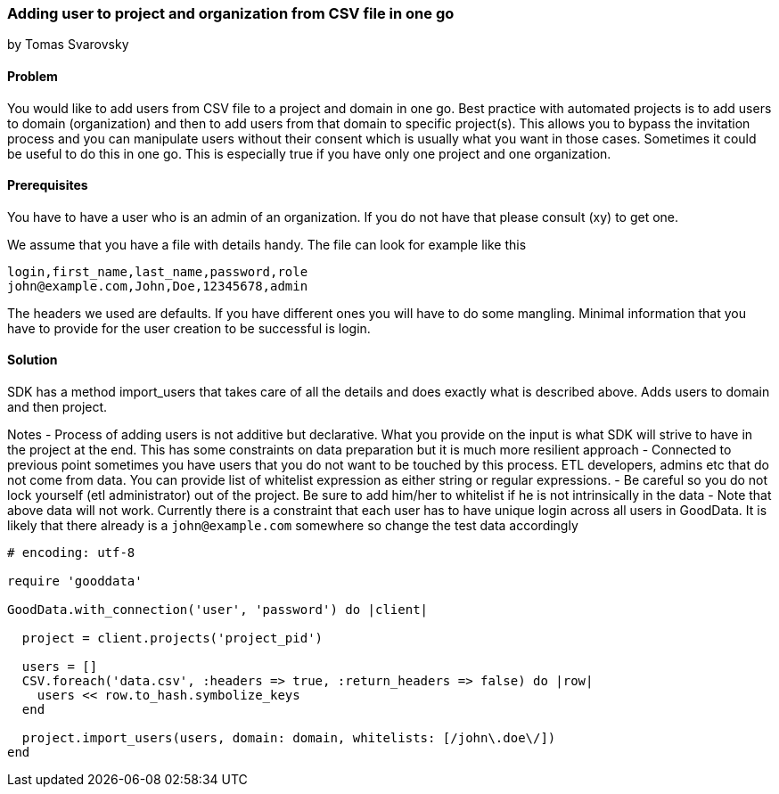 === Adding user to project and organization from CSV file in one go
by Tomas Svarovsky

==== Problem
You would like to add users from CSV file to a project and domain in one go. Best practice with automated projects is to add users to domain (organization) and then to add users from that domain to specific project(s). This allows you to bypass the invitation process and you can manipulate users without their consent which is usually what you want in those cases. Sometimes it could be useful to do this in one go. This is especially true if you have only one project and one organization.

==== Prerequisites
You have to have a user who is an admin of an organization. If you do not have that please consult (xy) to get one.

We assume that you have a file with details handy. The file can look for example like this

    login,first_name,last_name,password,role
    john@example.com,John,Doe,12345678,admin

The headers we used are defaults. If you have different ones you will have to do some mangling. Minimal information that you have to provide for the user creation to be successful is login.

==== Solution
SDK has a method import_users that takes care of all the details and does exactly what is described above. Adds users to domain and then project.

Notes
- Process of adding users is not additive but declarative. What you provide on the input is what SDK will strive to have in the project at the end. This has some constraints on data preparation but it is much more resilient approach
- Connected to previous point sometimes you have users that you do not want to be touched by this process. ETL developers, admins etc that do not come from data. You can provide list of whitelist expression as either string or regular expressions.
- Be careful so you do not lock yourself (etl administrator) out of the project. Be sure to add him/her to whitelist if he is not intrinsically in the data
- Note that above data will not work. Currently there is a constraint that each user has to have unique login across all users in GoodData. It is likely that there already is a `john@example.com` somewhere so change the test data accordingly

[source,ruby]
----
# encoding: utf-8

require 'gooddata'

GoodData.with_connection('user', 'password') do |client|

  project = client.projects('project_pid')

  users = []
  CSV.foreach('data.csv', :headers => true, :return_headers => false) do |row|
    users << row.to_hash.symbolize_keys
  end

  project.import_users(users, domain: domain, whitelists: [/john\.doe\/])
end
----

